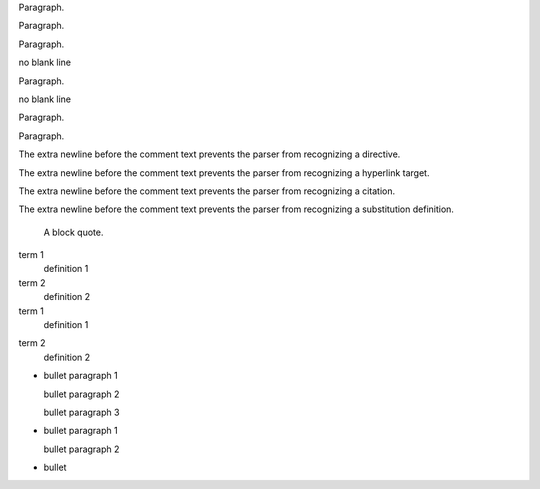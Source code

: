 .. A comment

Paragraph.

.. A comment
   block.

Paragraph.

..
   A comment consisting of multiple lines
   starting on the line after the
   explicit markup start.

.. A comment.
.. Another.

Paragraph.

.. A comment
no blank line

Paragraph.

.. A comment.
.. Another.
no blank line

Paragraph.

.. A comment::

Paragraph.

..
   comment::

The extra newline before the comment text prevents
the parser from recognizing a directive.

..
   _comment: http://example.org

The extra newline before the comment text prevents
the parser from recognizing a hyperlink target.

..
   [comment] Not a citation.

The extra newline before the comment text prevents
the parser from recognizing a citation.

..
   |comment| image:: bogus.png

The extra newline before the comment text prevents
the parser from recognizing a substitution definition.

.. Next is an empty comment, which serves to end this comment and
   prevents the following block quote being swallowed up.

..

    A block quote.

term 1
  definition 1

  .. a comment

term 2
  definition 2

term 1
  definition 1

.. a comment

term 2
  definition 2

+ bullet paragraph 1

  bullet paragraph 2

  .. comment between bullet paragraphs 2 and 3

  bullet paragraph 3

+ bullet paragraph 1

  .. comment between bullet paragraphs 1 (leader) and 2

  bullet paragraph 2

+ bullet

  .. trailing comment
